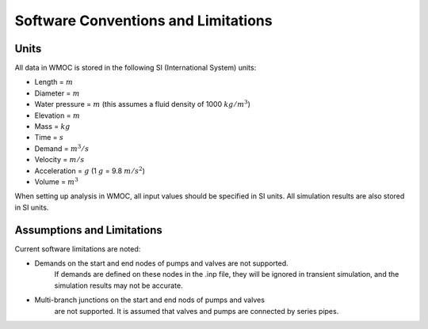 =====================================
Software Conventions and Limitations
=====================================

Units
------

All data in WMOC is stored in the following SI (International System) units:

* Length = :math:`m`
* Diameter = :math:`m`
* Water pressure = :math:`m`
  (this assumes a fluid density of 1000 :math:`kg/m^3`)
* Elevation = :math:`m`
* Mass = :math:`kg`
* Time = :math:`s`
* Demand = :math:`m^3/s`
* Velocity = :math:`m/s`
* Acceleration = :math:`g` (1 :math:`g` = 9.8 :math:`m/s^2`)
* Volume = :math:`m^3`

When setting up analysis in WMOC, all input values
should be specified in SI units.
All simulation results are also stored in SI units.


Assumptions and Limitations
----------------------------

Current software limitations are noted:

* Demands on the start and end nodes of pumps and valves are not supported.
    If demands are defined on these nodes in the .inp file, they will be
    ignored in transient simulation, and the simulation results may
    not be accurate.

* Multi-branch junctions on the start and end nods of pumps and valves
    are not supported. It is assumed that valves and pumps are connected
    by series pipes.





